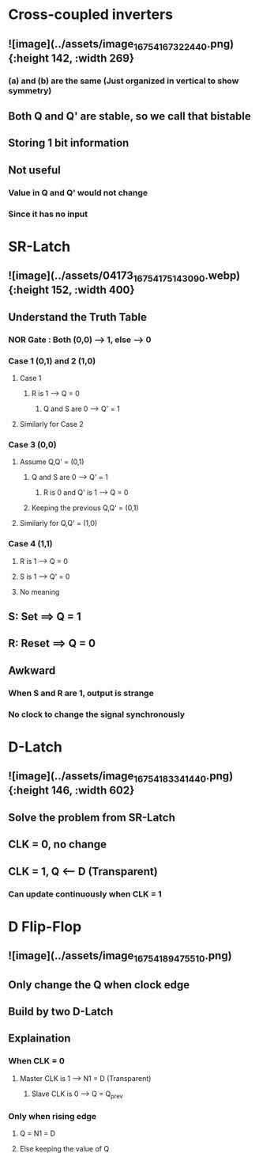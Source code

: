 * *Cross-coupled inverters*
** ![image](../assets/image_1675416732244_0.png){:height 142, :width 269}
*** (a) and (b) are the same (Just organized in vertical to show symmetry)
** Both Q and Q' are stable, so we call that bistable
** Storing 1 bit information
** Not useful
*** Value in Q and Q' would not change
*** Since it has no input
* *SR-Latch*
** ![image](../assets/04173_1675417514309_0.webp){:height 152, :width 400}
** Understand the Truth Table
:PROPERTIES:
:collapsed: true
:END:
*** NOR Gate : Both (0,0) --> 1, else --> 0
*** Case 1 (0,1) and 2 (1,0)
**** Case 1
***** R is 1 --> Q = 0
****** Q and S are 0 --> Q' = 1
**** Similarly for Case 2
*** Case 3 (0,0)
**** Assume Q,Q' = (0,1)
***** Q and S are 0 --> Q' = 1
****** R is 0 and Q' is 1 --> Q = 0
***** Keeping the previous Q,Q' = (0,1)
**** Similarly for Q,Q' = (1,0)
*** Case 4 (1,1)
**** R is 1 --> Q = 0
**** S is 1 --> Q' = 0
**** No meaning
** S: Set ==> Q = 1
** R: Reset ==> Q = 0
** Awkward
*** When S and R are 1, output is strange
*** No clock to change the signal synchronously
* *D-Latch*
** ![image](../assets/image_1675418334144_0.png){:height 146, :width 602}
** Solve the problem from SR-Latch
** CLK = 0, no change
** CLK = 1, Q <-- D (Transparent)
*** Can update continuously when CLK = 1
* *D Flip-Flop*
** ![image](../assets/image_1675418947551_0.png)
** Only change the Q when clock edge
** Build by two D-Latch
** Explaination
*** When CLK = 0
**** Master CLK is 1 --> N1 = D  (Transparent)
***** Slave CLK is 0 --> Q = Q_prev
*** Only when rising edge
**** Q = N1 = D
**** Else keeping the value of Q